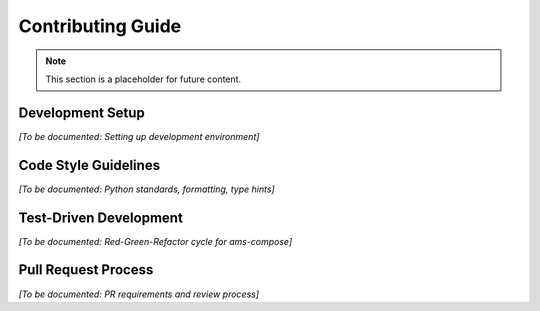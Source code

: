 Contributing Guide
=================

.. note::
   This section is a placeholder for future content.

Development Setup
-----------------

*[To be documented: Setting up development environment]*

Code Style Guidelines
---------------------

*[To be documented: Python standards, formatting, type hints]*

Test-Driven Development
-----------------------

*[To be documented: Red-Green-Refactor cycle for ams-compose]*

Pull Request Process
--------------------

*[To be documented: PR requirements and review process]*